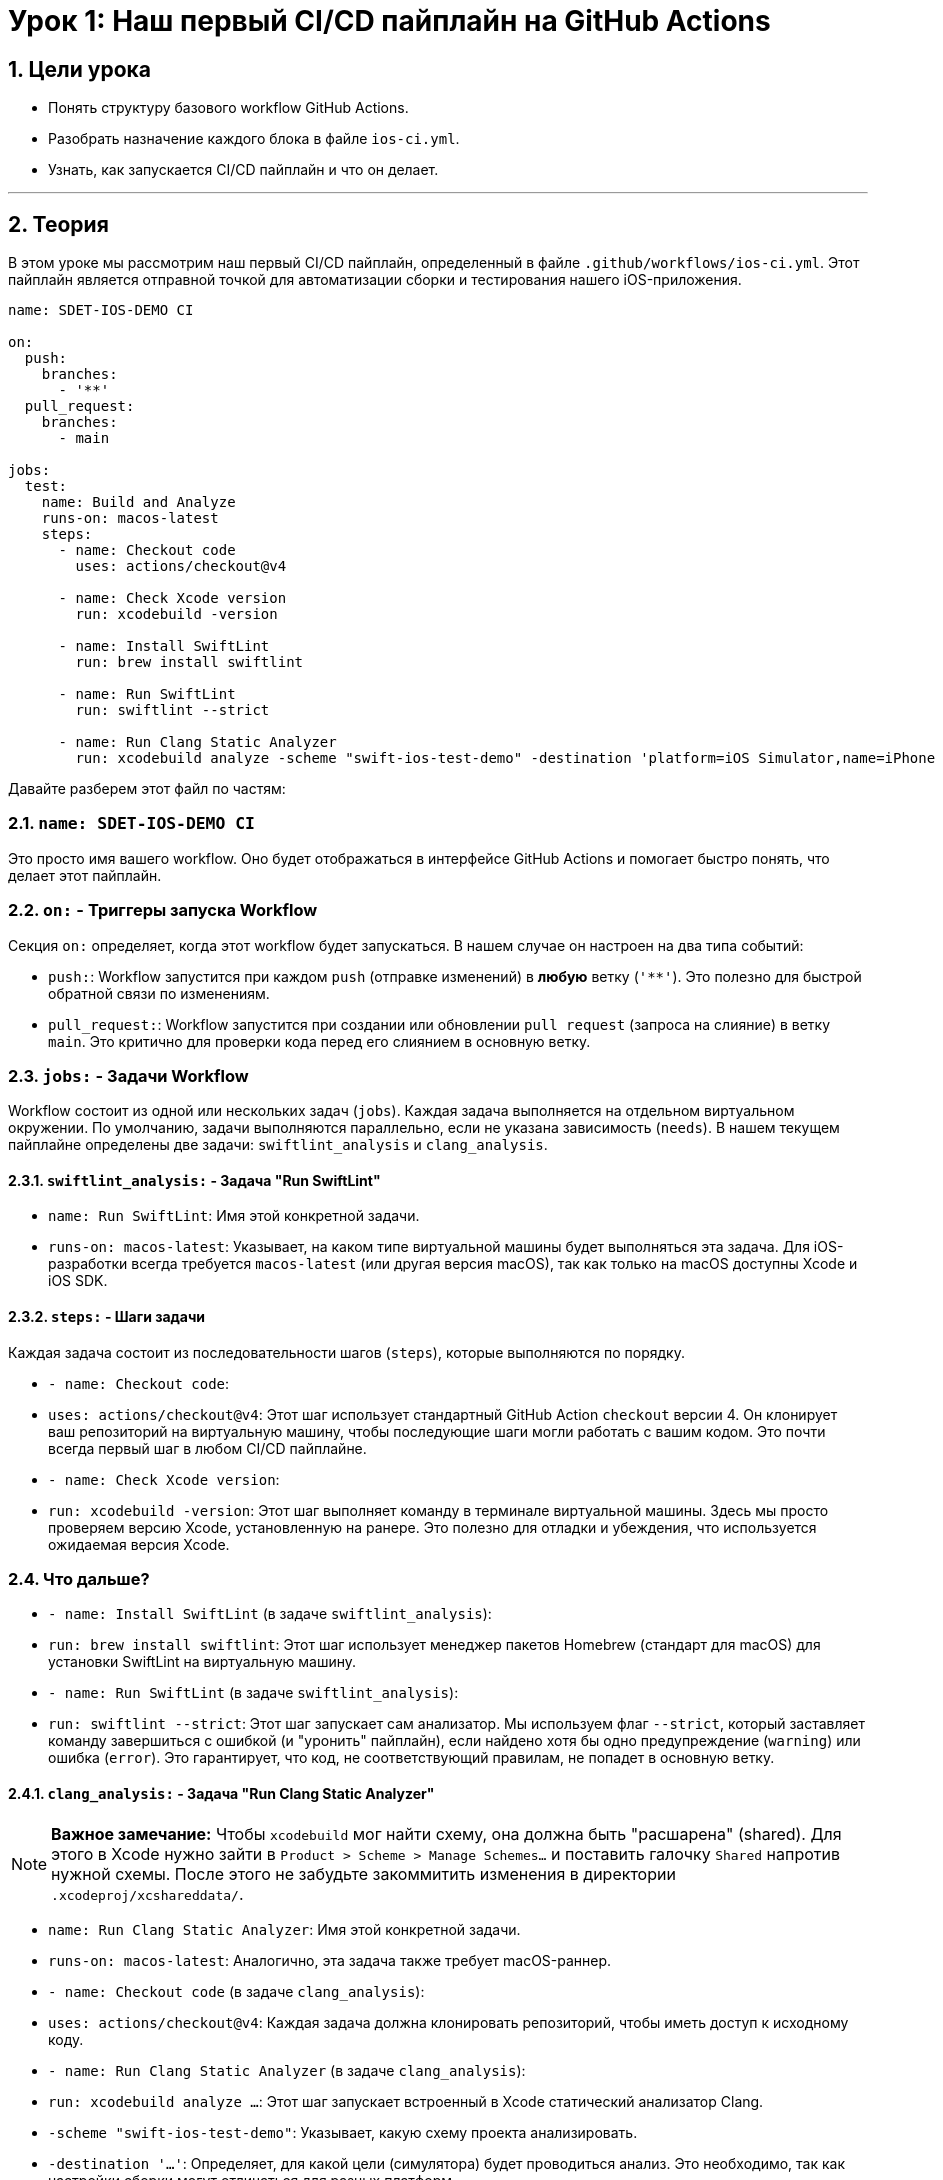 = Урок 1: Наш первый CI/CD пайплайн на GitHub Actions
:sectnums:
:source-highlighter: highlight.js

== Цели урока

* Понять структуру базового workflow GitHub Actions.
* Разобрать назначение каждого блока в файле `ios-ci.yml`.
* Узнать, как запускается CI/CD пайплайн и что он делает.

---

== Теория

В этом уроке мы рассмотрим наш первый CI/CD пайплайн, определенный в файле `.github/workflows/ios-ci.yml`. Этот пайплайн является отправной точкой для автоматизации сборки и тестирования нашего iOS-приложения.

[source,yaml]
----
name: SDET-IOS-DEMO CI

on:
  push:
    branches:
      - '**'
  pull_request:
    branches:
      - main

jobs:
  test:
    name: Build and Analyze
    runs-on: macos-latest
    steps:
      - name: Checkout code
        uses: actions/checkout@v4

      - name: Check Xcode version
        run: xcodebuild -version
        
      - name: Install SwiftLint
        run: brew install swiftlint

      - name: Run SwiftLint
        run: swiftlint --strict

      - name: Run Clang Static Analyzer
        run: xcodebuild analyze -scheme "swift-ios-test-demo" -destination 'platform=iOS Simulator,name=iPhone 15'
----

Давайте разберем этот файл по частям:

=== `name: SDET-IOS-DEMO CI`

Это просто имя вашего workflow. Оно будет отображаться в интерфейсе GitHub Actions и помогает быстро понять, что делает этот пайплайн.

=== `on:` - Триггеры запуска Workflow

Секция `on:` определяет, когда этот workflow будет запускаться. В нашем случае он настроен на два типа событий:

*   `push:`: Workflow запустится при каждом `push` (отправке изменений) в *любую* ветку (`'**'`). Это полезно для быстрой обратной связи по изменениям.
*   `pull_request:`: Workflow запустится при создании или обновлении `pull request` (запроса на слияние) в ветку `main`. Это критично для проверки кода перед его слиянием в основную ветку.

=== `jobs:` - Задачи Workflow

Workflow состоит из одной или нескольких задач (`jobs`). Каждая задача выполняется на отдельном виртуальном окружении. По умолчанию, задачи выполняются параллельно, если не указана зависимость (`needs`). В нашем текущем пайплайне определены две задачи: `swiftlint_analysis` и `clang_analysis`.

==== `swiftlint_analysis:` - Задача "Run SwiftLint"

*   `name: Run SwiftLint`: Имя этой конкретной задачи.
*   `runs-on: macos-latest`: Указывает, на каком типе виртуальной машины будет выполняться эта задача. Для iOS-разработки всегда требуется `macos-latest` (или другая версия macOS), так как только на macOS доступны Xcode и iOS SDK.

==== `steps:` - Шаги задачи

Каждая задача состоит из последовательности шагов (`steps`), которые выполняются по порядку.

*   `- name: Checkout code`:
    *   `uses: actions/checkout@v4`: Этот шаг использует стандартный GitHub Action `checkout` версии 4. Он клонирует ваш репозиторий на виртуальную машину, чтобы последующие шаги могли работать с вашим кодом. Это почти всегда первый шаг в любом CI/CD пайплайне.

*   `- name: Check Xcode version`:
    *   `run: xcodebuild -version`: Этот шаг выполняет команду в терминале виртуальной машины. Здесь мы просто проверяем версию Xcode, установленную на ранере. Это полезно для отладки и убеждения, что используется ожидаемая версия Xcode.

=== Что дальше?
*   `- name: Install SwiftLint` (в задаче `swiftlint_analysis`):
    *   `run: brew install swiftlint`: Этот шаг использует менеджер пакетов Homebrew (стандарт для macOS) для установки SwiftLint на виртуальную машину.

*   `- name: Run SwiftLint` (в задаче `swiftlint_analysis`):
    *   `run: swiftlint --strict`: Этот шаг запускает сам анализатор. Мы используем флаг `--strict`, который заставляет команду завершиться с ошибкой (и "уронить" пайплайн), если найдено хотя бы одно предупреждение (`warning`) или ошибка (`error`). Это гарантирует, что код, не соответствующий правилам, не попадет в основную ветку.

==== `clang_analysis:` - Задача "Run Clang Static Analyzer"

[NOTE]
====
**Важное замечание:** Чтобы `xcodebuild` мог найти схему, она должна быть "расшарена" (shared). Для этого в Xcode нужно зайти в `Product > Scheme > Manage Schemes...` и поставить галочку `Shared` напротив нужной схемы. После этого не забудьте закоммитить изменения в директории `.xcodeproj/xcshareddata/`.
====

*   `name: Run Clang Static Analyzer`: Имя этой конкретной задачи.
*   `runs-on: macos-latest`: Аналогично, эта задача также требует macOS-раннер.

*   `- name: Checkout code` (в задаче `clang_analysis`):
    *   `uses: actions/checkout@v4`: Каждая задача должна клонировать репозиторий, чтобы иметь доступ к исходному коду.

*   `- name: Run Clang Static Analyzer` (в задаче `clang_analysis`):
    *   `run: xcodebuild analyze ...`: Этот шаг запускает встроенный в Xcode статический анализатор Clang.
    *   `-scheme "swift-ios-test-demo"`: Указывает, какую схему проекта анализировать.
    *   `-destination '...'`: Определяет, для какой цели (симулятора) будет проводиться анализ. Это необходимо, так как настройки сборки могут отличаться для разных платформ.
    *   Если анализатор найдет серьезные проблемы (потенциальные утечки памяти, логические ошибки), `xcodebuild` завершится с ошибкой, и пайплайн также упадет.

=== Что дальше?

Теперь наш пайплайн выполняет статический анализ кода **параллельно**, что значительно ускоряет обратную связь. `SwiftLint` проверяет стиль, а `Clang Static Analyzer` ищет потенциальные баги.

На следующих этапах мы будем расширять его, добавляя шаги для:

*   Установки зависимостей.
*   Сборки приложения.
*   Запуска Unit- и UI-тестов.
*   Сохранения артефактов.